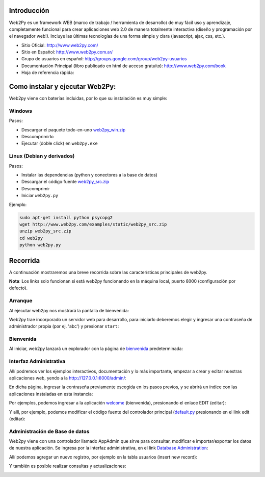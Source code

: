 .. title: Web2Py


Introducción
------------

Web2Py es un framework WEB (marco de trabajo / herramienta de desarrollo) de muy fácil uso y aprendizaje, completamente funcional para crear aplicaciones web 2.0 de manera totalmente interactiva (diseño y programación por el navegador web!).   Incluye las últimas tecnologías de una forma simple y clara (javascript, ajax, css, etc.).

* Sitio Oficial: http://www.web2py.com/

* Sitio en Español: http://www.web2py.com.ar/

* Grupo de usuarios en español: http://groups.google.com/group/web2py-usuarios

* Documentación Principal (libro publicado en html de acceso gratuito): http://www.web2py.com/book

* Hoja de referencia rápida:

Como instalar y ejecutar Web2Py:
--------------------------------

Web2py viene con baterías incluidas, por lo que su instalación es muy simple:

Windows
~~~~~~~

Pasos:

* Descargar el paquete todo-en-uno `web2py_win.zip`_

* Descomprimirlo

* Ejecutar (doble click) en ``web2py.exe``

Linux (Debian y derivados)
~~~~~~~~~~~~~~~~~~~~~~~~~~

Pasos:

* Instalar las dependencias (python y conectores a la base de datos)

* Descargar el código fuente `web2py_src.zip`_

* Descomprimir

* Iniciar ``web2py.py``

Ejemplo:

.. code-block:: console

    sudo apt-get install python psycopg2
    wget http://www.web2py.com/examples/static/web2py_src.zip
    unzip web2py_src.zip
    cd web2py
    python web2py.py


Recorrida
---------

A continuación mostraremos una breve recorrida sobre las características principales de web2py.

**Nota**: Los links solo funcionan si está web2py funcionando en la máquina local, puerto 8000 (configuración por defecto).

Arranque
~~~~~~~~

Al ejecutar web2py nos mostrará la pantalla de bienvenida:

.. image:: /images/Web2Py/bienvenida.png

Web2py trae incorporado un servidor web para desarrollo, para iniciarlo deberemos elegir y ingresar una contraseña de administrador propia (por ej. 'abc') y presionar ``start``:

.. image:: /images/Web2Py/servidor.png

Bienvenida
~~~~~~~~~~

Al iniciar, web2py lanzará un explorador con la página de bienvenida_ predeterminada:

.. image:: /images/Web2Py/welcome.png

Interfaz Administrativa
~~~~~~~~~~~~~~~~~~~~~~~

Allí podremos ver los ejemplos interactivos, documentación y lo más importante, empezar a crear y editar nuestras aplicaciones web, yendo a la  http://127.0.0.1:8000/admin/:

.. image:: /images/Web2Py/admin-login.png

En dicha página, ingresar la contraseña previamente escogida en los pasos previos, y se abrirá un índice con las aplicaciones instaladas en esta instancia:

.. image:: /images/Web2Py/admin-site.png

Por ejemplos, podemos ingresar a la aplicación welcome_ (bienvenida), presionando el enlace EDIT (editar):

.. image:: /images/Web2Py/admin-design.png

Y allí, por ejemplo, podemos modificar el código fuente del controlador principal (`default.py`_ presionando en el link edit (editar):

.. image:: /images/Web2Py/admin-edit.png

Administración de Base de datos
~~~~~~~~~~~~~~~~~~~~~~~~~~~~~~~

Web2py viene con una controlador llamado AppAdmin que sirve para consultar, modificar e importar/exportar los datos de nuestra aplicación. Se ingresa por la interfaz administrativa, en el link `Database Administration`_:

.. image:: /images/Web2Py/appadmin-index.png

Allí podemos agregar un nuevo registro, por ejemplo en la tabla usuarios (insert new record):

.. image:: /images/Web2Py/appadmin-insert.png

Y también es posible realizar consultas y actualizaciones:

.. image:: /images/Web2Py/appadmin-query.png

.. ############################################################################

.. _web2py_win.zip: http://www.web2py.com/examples/static/web2py_win.zip

.. _web2py_src.zip: http://www.web2py.com/examples/static/web2py_src.zip

.. _bienvenida: http://127.0.0.1:8000/welcome/default/index

.. _welcome: http://127.0.0.1:8000/admin/default/design/welcome

.. _default.py: http://127.0.0.1:8000/admin/default/edit/welcome/controllers/default.py


.. _Database Administration: http://127.0.0.1:8000/welcome/appadmin/

